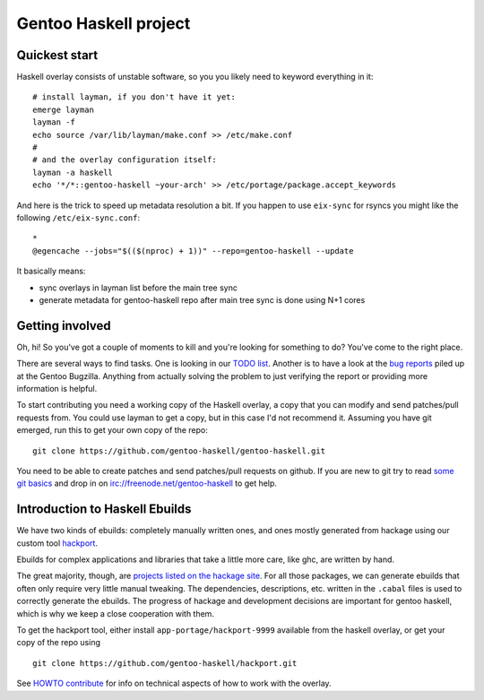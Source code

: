 Gentoo Haskell project
**********************

Quickest start
==============

Haskell overlay consists of unstable software, so you
you likely need to keyword everything in it::

    # install layman, if you don't have it yet:
    emerge layman
    layman -f
    echo source /var/lib/layman/make.conf >> /etc/make.conf
    #
    # and the overlay configuration itself:
    layman -a haskell
    echo '*/*::gentoo-haskell ~your-arch' >> /etc/portage/package.accept_keywords

And here is the trick to speed up metadata resolution a bit.
If you happen to use ``eix-sync`` for rsyncs you might
like the following ``/etc/eix-sync.conf``::

    *
    @egencache --jobs="$(($(nproc) + 1))" --repo=gentoo-haskell --update

It basically means:

- sync overlays in layman list before the main tree sync

- generate metadata for gentoo-haskell repo after main
  tree sync is done using N+1 cores

Getting involved
================

Oh, hi! So you've got a couple of moments to kill and you're looking for
something to do? You've come to the right place.

There are several ways to find tasks. One is looking in our `TODO list`_.
Another is to have a look at the `bug reports`_ piled up at the Gentoo
Bugzilla. Anything from actually solving the problem to just verifying the
report or providing more information is helpful.

To start contributing you need a working copy of the Haskell overlay, a copy
that you can modify and send patches/pull requests from. You could use layman
to get a copy, but in this case I'd not recommend it. Assuming you have git
emerged, run this to get your own copy of the repo::

    git clone https://github.com/gentoo-haskell/gentoo-haskell.git

You need to be able to create patches and send patches/pull requests on github.
If you are new to git try to read `some git basics`_ and drop in on
irc://freenode.net/gentoo-haskell to get help.

.. _TODO list: projects/doc/TODO.rst
.. _bug reports: http://tinyurl.com/2l3p48
.. _some git basics: http://progit.org/book/

Introduction to Haskell Ebuilds
===============================

We have two kinds of ebuilds: completely manually written ones, and ones mostly
generated from hackage using our custom tool `hackport`_.

Ebuilds for complex applications and libraries that take a little more care,
like ghc, are written by hand.

The great majority, though, are `projects listed on the hackage site`_. For all
those packages, we can generate ebuilds that often only require very little
manual tweaking. The dependencies, descriptions, etc. written in the ``.cabal``
files is used to correctly generate the ebuilds. The progress of hackage and
development decisions are important for gentoo haskell, which is why we keep
a close cooperation with them.

To get the hackport tool, either install ``app-portage/hackport-9999``
available from the haskell overlay, or get your copy of the repo using ::

    git clone https://github.com/gentoo-haskell/hackport.git

See `HOWTO contribute`_ for info on technical aspects of how to work with the
overlay.

.. _hackport: http://github.com/gentoo-haskell/hackport
.. _projects listed on the hackage site:
    http://hackage.haskell.org/packages/archive/pkg-list.html
.. _HOWTO contribute: http://github.com/gentoo-haskell/gentoo-haskell/blob/master/projects/doc/HOWTO-contribute.rst
